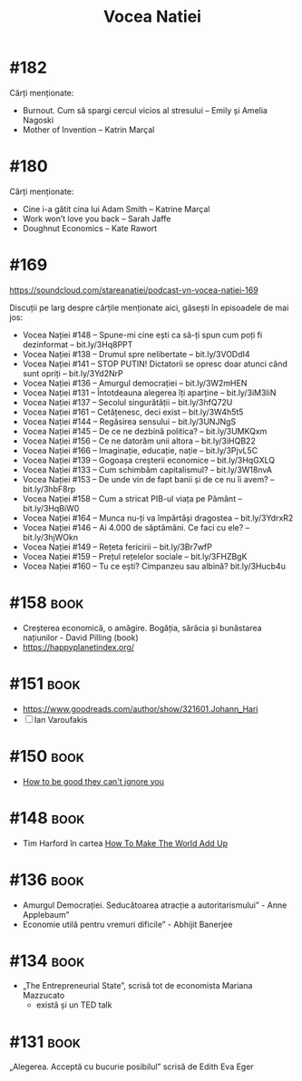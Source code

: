 :PROPERTIES:
:ID:       9a7b9ce3-a734-4242-9b67-57c1925bc1f2
:END:
#+title: Vocea Natiei

* #182
Cărți menționate:
- Burnout. Cum să spargi cercul vicios al stresului – Emily și Amelia Nagoski
- Mother of Invention – Katrin Marçal
* #180
Cărți menționate:
- Cine i-a gătit cina lui Adam Smith – Katrine Marçal
- Work won’t love you back – Sarah Jaffe
- Doughnut Economics – Kate Rawort
* #169
https://soundcloud.com/stareanatiei/podcast-vn-vocea-natiei-169

Discuții pe larg despre cărțile menționate aici, găsești în episoadele de mai jos:
- Vocea Nației #148
  – Spune-mi cine ești ca să-ți spun cum poți fi dezinformat – bit.ly/3Hq8PPT
- Vocea Nației #138
  – Drumul spre nelibertate – bit.ly/3VODdI4
- Vocea Nației #141
  – STOP PUTIN! Dictatorii se opresc doar atunci când sunt opriți – bit.ly/3Yd2NrP
- Vocea Nației #136
  – Amurgul democrației – bit.ly/3W2mHEN
- Vocea Nației #131
  – Întotdeauna alegerea îți aparține – bit.ly/3iM3IiN
- Vocea Nației #137
  – Secolul singurătății – bit.ly/3hfQ72U
- Vocea Nației #161
  – Cetățenesc, deci exist – bit.ly/3W4h5t5
- Vocea Nației #144
  – Regăsirea sensului – bit.ly/3UNJNgS
- Vocea Nației #145
  – De ce ne dezbină politica? – bit.ly/3UMKQxm
- Vocea Nației #156
  – Ce ne datorăm unii altora – bit.ly/3iHQB22
- Vocea Nației #166
  – Imaginație, educație, nație – bit.ly/3PjvL5C
- Vocea Nației #139
  – Gogoașa creșterii economice – bit.ly/3HqGXLQ
- Vocea Nației #133
  – Cum schimbăm capitalismul? – bit.ly/3W18nvA
- Vocea Nației #153
  – De unde vin de fapt banii și de ce nu îi avem? – bit.ly/3hbF8rp
- Vocea Nației #158
  – Cum a stricat PIB-ul viața pe Pământ – bit.ly/3HqBiW0
- Vocea Nației #164
  – Munca nu-ți va împărtăși dragostea – bit.ly/3YdrxR2
- Vocea Nației #146
  – Ai 4.000 de săptămâni. Ce faci cu ele? – bit.ly/3hjWOkn
- Vocea Nației #149
  – Rețeta fericirii – bit.ly/3Br7wfP
- Vocea Nației #159
  – Prețul rețelelor sociale – bit.ly/3FHZBgK
- Vocea Nației #160
  – Tu ce ești? Cimpanzeu sau albină? bit.ly/3Hucb4u

* #158                                                                          :book:
- Creșterea economică, o amăgire. Bogăția, sărăcia și bunăstarea națiunilor - David Pilling (book)
- https://happyplanetindex.org/
* #151                                                                          :book:
- https://www.goodreads.com/author/show/321601.Johann_Hari
- [ ] Ian Varoufakis
* #150                                                                          :book:
- [[id:9a5fc738-0ba0-42ce-8271-99eccc5c2abb][How to be good they can't ignore you]]
* #148                                                                          :book:
- Tim Harford în cartea [[https://www.goodreads.com/book/show/54564213-how-to-make-the-world-add-up][How To Make The World Add Up]]
* #136                                                                          :book:
- Amurgul Democrației. Seducătoarea atracție a autoritarismului” - Anne Applebaum”
- Economie utilă pentru vremuri dificile” - Abhijit Banerjee
* #134                                                                          :book:
- „The Entrepreneurial State”, scrisă tot de economista Mariana Mazzucato
  - există și un TED talk
* #131                                                                          :book:
 „Alegerea. Acceptă cu bucurie posibilul” scrisă de Edith Eva Eger
